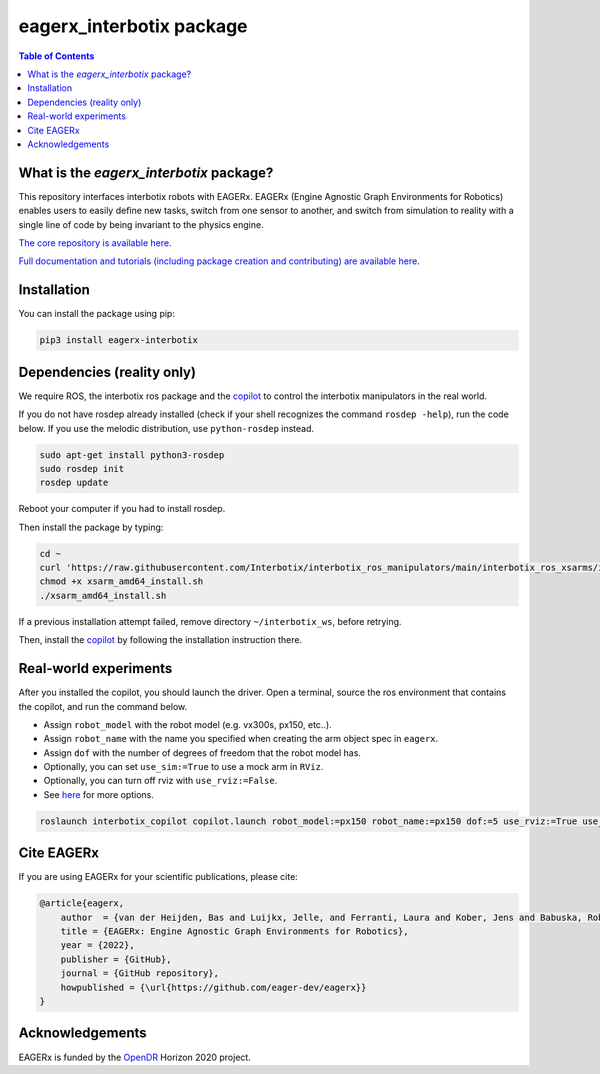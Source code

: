 *************************
eagerx_interbotix package
*************************

.. image:: https://img.shields.io/badge/License-Apache_2.0-blue.svg
   :target: https://opensource.org/licenses/Apache-2.0
   :alt: license

.. image:: https://img.shields.io/badge/code%20style-black-000000.svg
   :target: https://github.com/psf/black
   :alt: codestyle

.. image:: https://github.com/eager-dev/eagerx_interbotix/actions/workflows/ci.yml/badge.svg?branch=master
  :target: https://github.com/eager-dev/eagerx_interbotix/actions/workflows/ci.yml
  :alt: Continuous Integration

.. contents:: Table of Contents
    :depth: 2

What is the *eagerx_interbotix* package?
========================================
This repository interfaces interbotix robots with EAGERx.
EAGERx (Engine Agnostic Graph Environments for Robotics) enables users to easily define new tasks, switch from one sensor to another, and switch from simulation to reality with a single line of code by being invariant to the physics engine.

`The core repository is available here <https://github.com/eager-dev/eagerx>`_.

`Full documentation and tutorials (including package creation and contributing) are available here <https://eagerx.readthedocs.io/en/master/>`_.

Installation
============

You can install the package using pip:

.. code:: shell

    pip3 install eagerx-interbotix

Dependencies (reality only)
===========================

We require ROS, the interbotix ros package and the `copilot <https://github.com/bheijden/interbotix_copilot>`_ to control the interbotix manipulators in the real world.

If you do not have rosdep already installed (check if your shell recognizes the command ``rosdep -help``), run the code below.
If you use the melodic distribution, use ``python-rosdep`` instead.

.. code:: shell

    sudo apt-get install python3-rosdep
    sudo rosdep init
    rosdep update

Reboot your computer if you had to install rosdep.

Then install the package by typing:

.. code:: shell

        cd ~
        curl 'https://raw.githubusercontent.com/Interbotix/interbotix_ros_manipulators/main/interbotix_ros_xsarms/install/amd64/xsarm_amd64_install.sh' > xsarm_amd64_install.sh
        chmod +x xsarm_amd64_install.sh
        ./xsarm_amd64_install.sh

If a previous installation attempt failed, remove directory ``~/interbotix_ws``, before retrying.

Then, install the `copilot <https://github.com/bheijden/interbotix_copilot>`_ by following the installation instruction there.

Real-world experiments
======================
After you installed the copilot, you should launch the driver.
Open a terminal, source the ros environment that contains the copilot, and run the command below.

- Assign ``robot_model`` with the robot model (e.g. vx300s, px150, etc..).

- Assign ``robot_name`` with the name you specified when creating the arm object spec in ``eagerx``.

- Assign ``dof`` with the number of degrees of freedom that the robot model has.

- Optionally, you can set ``use_sim:=True`` to use a mock arm in ``RViz``.

- Optionally, you can turn off rviz with ``use_rviz:=False``.

- See `here <https://github.com/bheijden/interbotix_copilot/blob/master/launch/copilot.launch>`_ for more options.

.. code:: shell

    roslaunch interbotix_copilot copilot.launch robot_model:=px150 robot_name:=px150 dof:=5 use_rviz:=True use_sim:=True 

Cite EAGERx
===========
If you are using EAGERx for your scientific publications, please cite:

.. code:: bibtex

    @article{eagerx,
        author  = {van der Heijden, Bas and Luijkx, Jelle, and Ferranti, Laura and Kober, Jens and Babuska, Robert},
        title = {EAGERx: Engine Agnostic Graph Environments for Robotics},
        year = {2022},
        publisher = {GitHub},
        journal = {GitHub repository},
        howpublished = {\url{https://github.com/eager-dev/eagerx}}
    }

Acknowledgements
================
EAGERx is funded by the `OpenDR <https://opendr.eu/>`_ Horizon 2020 project.
